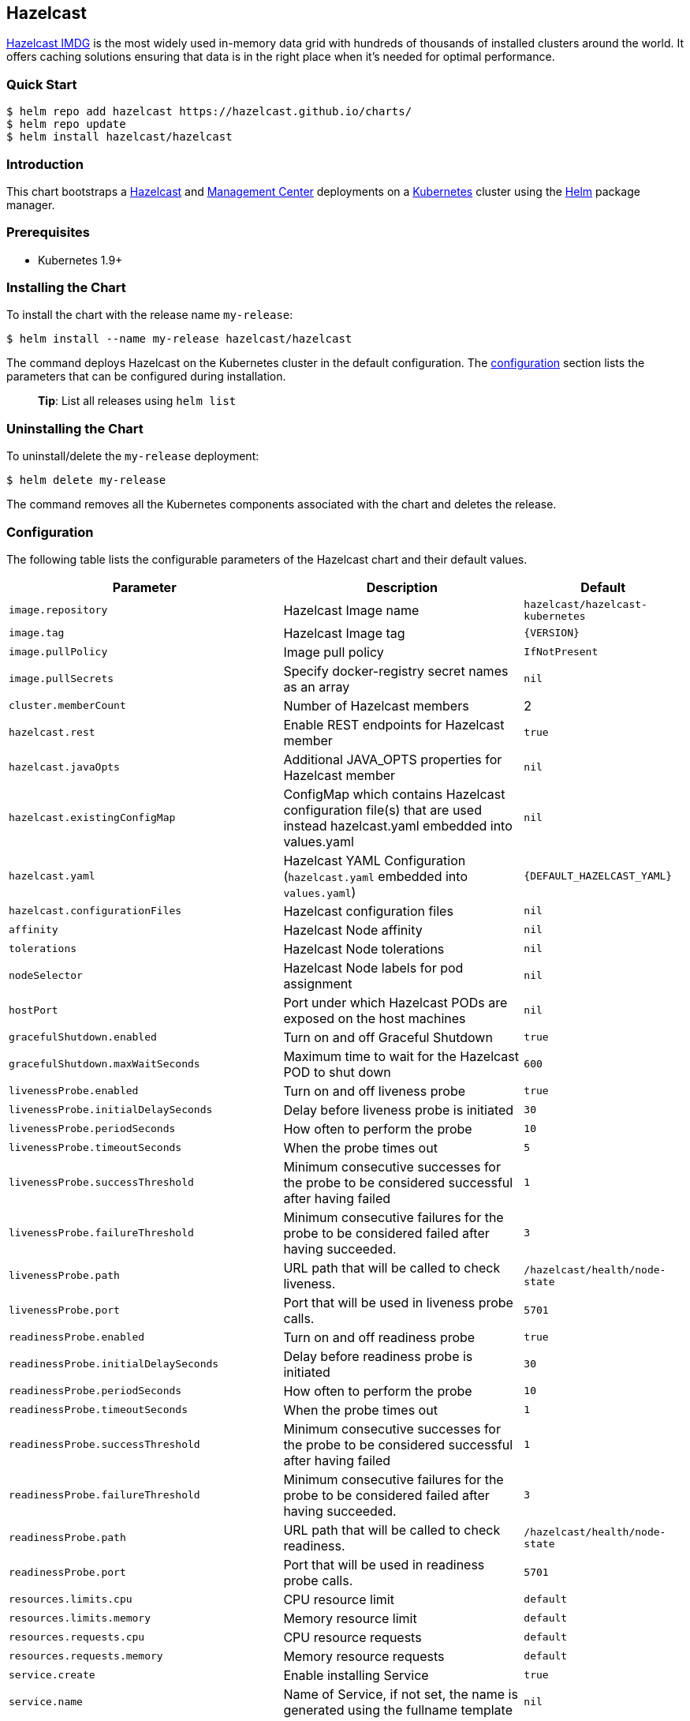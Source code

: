 :repo: hazelcast/charts

== Hazelcast

http://hazelcast.com/[Hazelcast IMDG] is the most widely used in-memory data
grid with hundreds of thousands of installed clusters around the world. It
offers caching solutions ensuring that data is in the right place when it’s
needed for optimal performance.

=== Quick Start


ifeval::["{repo}"=="hazelcast/charts"]
[source,bash]
----
$ helm repo add hazelcast https://hazelcast.github.io/charts/
$ helm repo update
$ helm install hazelcast/hazelcast
----
endif::[]

ifeval::["{repo}"=="helm/charts"]
[source,bash]
----
$ helm install stable/hazelcast
----
endif::[]

=== Introduction

This chart bootstraps a
https://github.com/hazelcast/hazelcast-docker/tree/master/hazelcast-kubernetes[Hazelcast]
and https://github.com/hazelcast/management-center-docker[Management Center]
deployments on a http://kubernetes.io[Kubernetes] cluster using the
https://helm.sh[Helm] package manager.

=== Prerequisites

* Kubernetes 1.9+

=== Installing the Chart

To install the chart with the release name `+my-release+`:

ifeval::["{repo}"=="hazelcast/charts"]
[source,bash]
----
$ helm install --name my-release hazelcast/hazelcast
----
endif::[]

ifeval::["{repo}"=="helm/charts"]
[source,bash]
----
$ helm install --name my-release stable/hazelcast
----
endif::[]

The command deploys Hazelcast on the Kubernetes cluster in the default
configuration. The link:#configuration[configuration] section lists the
parameters that can be configured during installation.

____
*Tip*: List all releases using `+helm list+`
____

=== Uninstalling the Chart

To uninstall/delete the `+my-release+` deployment:

[source,bash]
----
$ helm delete my-release
----

The command removes all the Kubernetes components associated with the chart and
deletes the release.

=== Configuration

The following table lists the configurable parameters of the Hazelcast chart and
their default values.

[width="100%",cols="22%,53%,25%",options="header",]
|===
|Parameter |Description |Default
|`+image.repository+` |Hazelcast Image name |`+hazelcast/hazelcast-kubernetes+`

|`+image.tag+` |Hazelcast Image tag |`+{VERSION}+`

|`+image.pullPolicy+` |Image pull policy |`+IfNotPresent+`

|`+image.pullSecrets+` |Specify docker-registry secret names as an array
|`+nil+`

|`+cluster.memberCount+` |Number of Hazelcast members |2

|`+hazelcast.rest+` |Enable REST endpoints for Hazelcast member |`+true+`

|`+hazelcast.javaOpts+` |Additional JAVA_OPTS properties for Hazelcast member
|`+nil+`

|`+hazelcast.existingConfigMap+` |ConfigMap which contains Hazelcast
configuration file(s) that are used instead hazelcast.yaml embedded into
values.yaml |`+nil+`

|`+hazelcast.yaml+` |Hazelcast YAML Configuration (`+hazelcast.yaml+` embedded
into `+values.yaml+`) |`+{DEFAULT_HAZELCAST_YAML}+`

|`+hazelcast.configurationFiles+` |Hazelcast configuration files |`+nil+`

|`+affinity+` | Hazelcast Node affinity |`+nil+`

|`+tolerations+` | Hazelcast Node tolerations |`+nil+`

|`+nodeSelector+` |Hazelcast Node labels for pod assignment |`+nil+`

|`+hostPort+` |Port under which Hazelcast PODs are exposed on the host machines
|`+nil+`

|`+gracefulShutdown.enabled+` |Turn on and off Graceful Shutdown |`+true+`

|`+gracefulShutdown.maxWaitSeconds+` |Maximum time to wait for the Hazelcast POD
to shut down |`+600+`

|`+livenessProbe.enabled+` |Turn on and off liveness probe |`+true+`

|`+livenessProbe.initialDelaySeconds+` |Delay before liveness probe is initiated
|`+30+`

|`+livenessProbe.periodSeconds+` |How often to perform the probe |`+10+`

|`+livenessProbe.timeoutSeconds+` |When the probe times out |`+5+`

|`+livenessProbe.successThreshold+` |Minimum consecutive successes for the probe
to be considered successful after having failed |`+1+`

|`+livenessProbe.failureThreshold+` |Minimum consecutive failures for the probe
to be considered failed after having succeeded. |`+3+`

|`+livenessProbe.path+` |URL path that will be called to check liveness. |`+/hazelcast/health/node-state+`

|`+livenessProbe.port+` |Port that will be used in liveness probe calls. |`+5701+`

|`+readinessProbe.enabled+` |Turn on and off readiness probe |`+true+`

|`+readinessProbe.initialDelaySeconds+` |Delay before readiness probe is
initiated |`+30+`

|`+readinessProbe.periodSeconds+` |How often to perform the probe |`+10+`

|`+readinessProbe.timeoutSeconds+` |When the probe times out |`+1+`

|`+readinessProbe.successThreshold+` |Minimum consecutive successes for the
probe to be considered successful after having failed |`+1+`

|`+readinessProbe.failureThreshold+` |Minimum consecutive failures for the probe
to be considered failed after having succeeded. |`+3+`

|`+readinessProbe.path+` |URL path that will be called to check readiness. |`+/hazelcast/health/node-state+`

|`+readinessProbe.port+` |Port that will be used in readiness probe calls. |`+5701+`

|`+resources.limits.cpu+` |CPU resource limit |`+default+`

|`+resources.limits.memory+` |Memory resource limit |`+default+`

|`+resources.requests.cpu+` |CPU resource requests |`+default+`

|`+resources.requests.memory+` |Memory resource requests |`+default+`

|`+service.create+` |Enable installing Service |`+true+`

|`+service.name+` |Name of Service, if not set, the name is generated using the
fullname template |`+nil+`

|`+service.type+` |Kubernetes service type (`ClusterIP', `LoadBalancer', or
`NodePort') |`+ClusterIP+`

|`+service.port+` |Kubernetes service port |`+5701+`

|`+rbac.create+` |Enable installing RBAC Role authorization |`+true+`

|`+serviceAccount.create+` |Enable installing Service Account |`+true+`

|`+serviceAccount.name+` |Name of Service Account, if not set, the name is
generated using the fullname template |`+nil+`

|`+securityContext.enabled+` |Enables Security Context for Hazelcast and
Management Center |`+true+`

|`+securityContext.runAsUser+` |User ID used to run the Hazelcast and Management
Center containers |`+65534+`

|`+securityContext.fsGroup+` |Group ID associated with the Hazelcast and
Management Center container |`+65534+`

|`+metrics.enabled+` |Turn on and off JMX Prometheus metrics available at
`+/metrics+` |`+false+`

|`+metrics.service.type+` |Type of the metrics service |`+ClusterIP+`

|`+metrics.service.port+` |Port of the `+/metrics+` endpoint and the metrics
service |`+8080+`

|`+metrics.service.annotations+` |Annotations for the Prometheus discovery |

|`+customVolume+` |Configuration for a volume mounted as `/data/custom' (e.g. to
mount a volume with custom JARs) |`+nil+`

|`+mancenter.enabled+` |Turn on and off Management Center application |`+true+`

|`+mancenter.image.repository+` |Hazelcast Management Center Image name
|`+hazelcast/management-center+`

|`+mancenter.image.tag+` |Hazelcast Management Center Image tag (NOTE: must be
the same or one minor release greater than Hazelcast image version)
|`+{VERSION}+`

|`+mancenter.image.pullPolicy+` |Image pull policy |`+IfNotPresent+`

|`+mancenter.image.pullSecrets+` |Specify docker-registry secret names as an
array |`+nil+`

|`+mancenter.javaOpts+` |Additional JAVA_OPTS properties for Hazelcast
Management Center |`+nil+`

|`+mancenter.licenseKey+` |License Key for Hazelcast Management Center, if not
provided, can be filled in the web interface |`+nil+`

|`+mancenter.licenseKeySecretName+` |Kubernetes Secret Name, where Management
Center License Key is stored (can be used instead of licenseKey) |`+nil+`

|`+mancenter.affinity+` |Management Center Node affinity |`+nil+`

|`+mancenter.tolerations+` |Management Center Node tolerations |`+nil+`

|`+mancenter.nodeSelector+` |Hazelcast Management Center node labels for pod
assignment |`+nil+`

|`+mancenter.resources+` |CPU/Memory resource requests/limits |`+nil+`

|`+mancenter.persistence.enabled+` |Enable Persistent Volume for Hazelcast
Management |`+true+`

|`+mancenter.persistence.existingClaim+` |Name of the existing Persistence
Volume Claim, if not defined, a new is created |`+nil+`

|`+mancenter.persistence.accessModes+` |Access Modes of the new Persistent
Volume Claim |`+ReadWriteOnce+`

|`+mancenter.persistence.size+` |Size of the new Persistent Volume Claim
|`+8Gi+`

|`+mancenter.service.type+` |Kubernetes service type (`ClusterIP',
`LoadBalancer', or `NodePort') |`+LoadBalancer+`

|`+mancenter.service.port+` |Kubernetes service port |`+5701+`

|`+mancenter.livenessProbe.enabled+` |Turn on and off liveness probe |`+true+`

|`+mancenter.livenessProbe.initialDelaySeconds+` |Delay before liveness probe is
initiated |`+30+`

|`+mancenter.livenessProbe.periodSeconds+` |How often to perform the probe
|`+10+`

|`+mancenter.livenessProbe.timeoutSeconds+` |When the probe times out |`+5+`

|`+mancenter.livenessProbe.successThreshold+` |Minimum consecutive successes for
the probe to be considered successful after having failed |`+1+`

|`+mancenter.livenessProbe.failureThreshold+` |Minimum consecutive failures for
the probe to be considered failed after having succeeded. |`+3+`

|`+mancenter.readinessProbe.enabled+` |Turn on and off readiness probe |`+true+`

|`+mancenter.readinessProbe.initialDelaySeconds+` |Delay before readiness probe
is initiated |`+30+`

|`+mancenter.readinessProbe.periodSeconds+` |How often to perform the probe
|`+10+`

|`+mancenter.readinessProbe.timeoutSeconds+` |When the probe times out |`+1+`

|`+mancenter.readinessProbe.successThreshold+` |Minimum consecutive successes
for the probe to be considered successful after having failed |`+1+`

|`+mancenter.readinessProbe.failureThreshold+` |Minimum consecutive failures for
the probe to be considered failed after having succeeded. |`+3+`

|`+mancenter.ingress.enabled+` |Enable ingress for the management center
|`+false+`

|`+mancenter.ingress.annotations+` |Any annotations for the ingress |`+{}+`

|`+mancenter.ingress.hosts+` |List of hostnames for ingress, see `+values.yaml+`
for example |`+[]+`

|`+mancenter.ingress.tls+` |List of TLS configuration for ingress, see
`+values.yaml+` for example |`+[]+`
|===

Specify each parameter using the `+--set key=value[,key=value]+` argument to
`+helm install+`. For example,


ifeval::["{repo}"=="hazelcast/charts"]
[source,bash]
----
$ helm install --name my-release \
  --set cluster.memberCount=3,hazelcast.rest=false \
    hazelcast/hazelcast
----
endif::[]

ifeval::["{repo}"=="helm/charts"]
[source,bash]
----
$ helm install --name my-release \
  --set cluster.memberCount=3,hazelcast.rest=false \
    stable/hazelcast
----
endif::[]

The above command sets number of Hazelcast members to 3 and disables REST
endpoints.

Alternatively, a YAML file that specifies the values for the parameters can be
provided while installing the chart. For example,

ifeval::["{repo}"=="hazelcast/charts"]
[source,bash]
----
$ helm install --name my-release -f values.yaml hazelcast/hazelcast
----
endif::[]


ifeval::["{repo}"=="helm/charts"]
[source,bash]
----
$ helm install --name my-release -f values.yaml stable/hazelcast
----
endif::[]

____
*Tip*: You can use the default values.yaml
____

=== Custom Hazelcast configuration

Custom Hazelcast configuration can be specified inside `+values.yaml+`, as the
`+hazelcast.yaml+` property.

[source,yaml]
----
hazelcast:
   yaml:
    hazelcast:
      network:
        join:
          multicast:
            enabled: false
          kubernetes:
            enabled: true
            service-name: ${serviceName}
            namespace: ${namespace}
            resolve-not-ready-addresses: true
        <!-- Custom Configuration Placeholder -->
----
